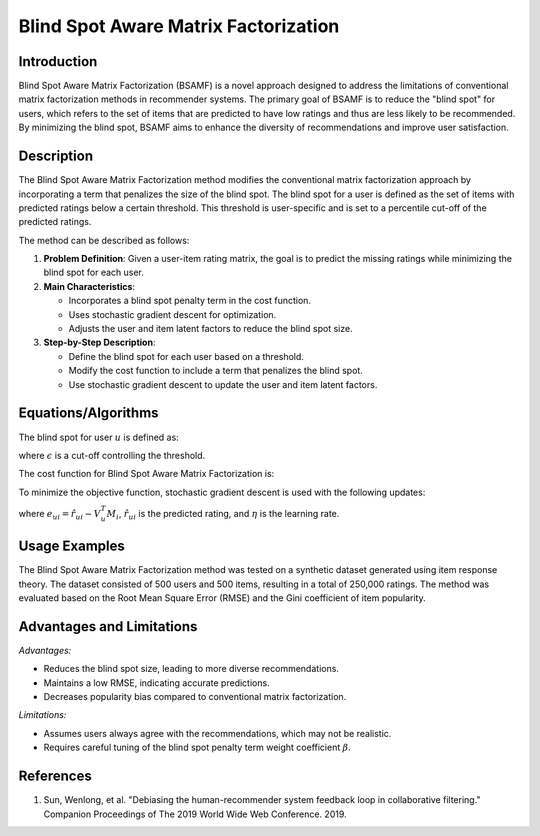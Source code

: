 **Blind Spot Aware Matrix Factorization**
=========================================

**Introduction**
----------------
Blind Spot Aware Matrix Factorization (BSAMF) is a novel approach designed to address the limitations of conventional matrix factorization methods in recommender systems. The primary goal of BSAMF is to reduce the "blind spot" for users, which refers to the set of items that are predicted to have low ratings and thus are less likely to be recommended. By minimizing the blind spot, BSAMF aims to enhance the diversity of recommendations and improve user satisfaction.

**Description**
---------------
The Blind Spot Aware Matrix Factorization method modifies the conventional matrix factorization approach by incorporating a term that penalizes the size of the blind spot. The blind spot for a user is defined as the set of items with predicted ratings below a certain threshold. This threshold is user-specific and is set to a percentile cut-off of the predicted ratings.

The method can be described as follows:

1. **Problem Definition**: Given a user-item rating matrix, the goal is to predict the missing ratings while minimizing the blind spot for each user.
2. **Main Characteristics**:

   - Incorporates a blind spot penalty term in the cost function.
   - Uses stochastic gradient descent for optimization.
   - Adjusts the user and item latent factors to reduce the blind spot size.
3. **Step-by-Step Description**:

   - Define the blind spot for each user based on a threshold.
   - Modify the cost function to include a term that penalizes the blind spot.
   - Use stochastic gradient descent to update the user and item latent factors.

**Equations/Algorithms**
------------------------
The blind spot for user :math:`u` is defined as:

.. math::
    :label: equation-blind-spot

    D_u^\epsilon = \{i \in I \mid \hat{R}_{u,i} < \max_{u,i}(\hat{R}_{u,i}) \cdot \epsilon\}

where :math:`\epsilon` is a cut-off controlling the threshold.

The cost function for Blind Spot Aware Matrix Factorization is:

.. math::
    :label: equation-cost-function

    J = \sum_{u,i \in R} \|r_{u,i} - V_u^T M_i\|^2 + \frac{\lambda}{2} (\|V_u\|^2 + \|M_i\|^2) + \frac{\beta}{2} \|V_u - M_i\|^2

To minimize the objective function, stochastic gradient descent is used with the following updates:

.. math::
    :label: equation-update-V

    V_u \leftarrow V_u + \eta (2 e_{ui} M_i - \lambda V_u - \beta (V_u - M_i))

.. math::
    :label: equation-update-M

    M_i \leftarrow M_i + \eta (2 e_{ui} V_u - \lambda M_i + \beta (V_u - M_i))

where :math:`e_{ui} = \hat{r}_{ui} - V_u^T M_i`, :math:`\hat{r}_{ui}` is the predicted rating, and :math:`\eta` is the learning rate.

**Usage Examples**
------------------
The Blind Spot Aware Matrix Factorization method was tested on a synthetic dataset generated using item response theory. The dataset consisted of 500 users and 500 items, resulting in a total of 250,000 ratings. The method was evaluated based on the Root Mean Square Error (RMSE) and the Gini coefficient of item popularity.

**Advantages and Limitations**
------------------------------
*Advantages:*

- Reduces the blind spot size, leading to more diverse recommendations.
- Maintains a low RMSE, indicating accurate predictions.
- Decreases popularity bias compared to conventional matrix factorization.

*Limitations:*

- Assumes users always agree with the recommendations, which may not be realistic.
- Requires careful tuning of the blind spot penalty term weight coefficient :math:`\beta`.

**References**
---------------
1. Sun, Wenlong, et al. "Debiasing the human-recommender system feedback loop in collaborative filtering." Companion Proceedings of The 2019 World Wide Web Conference. 2019.